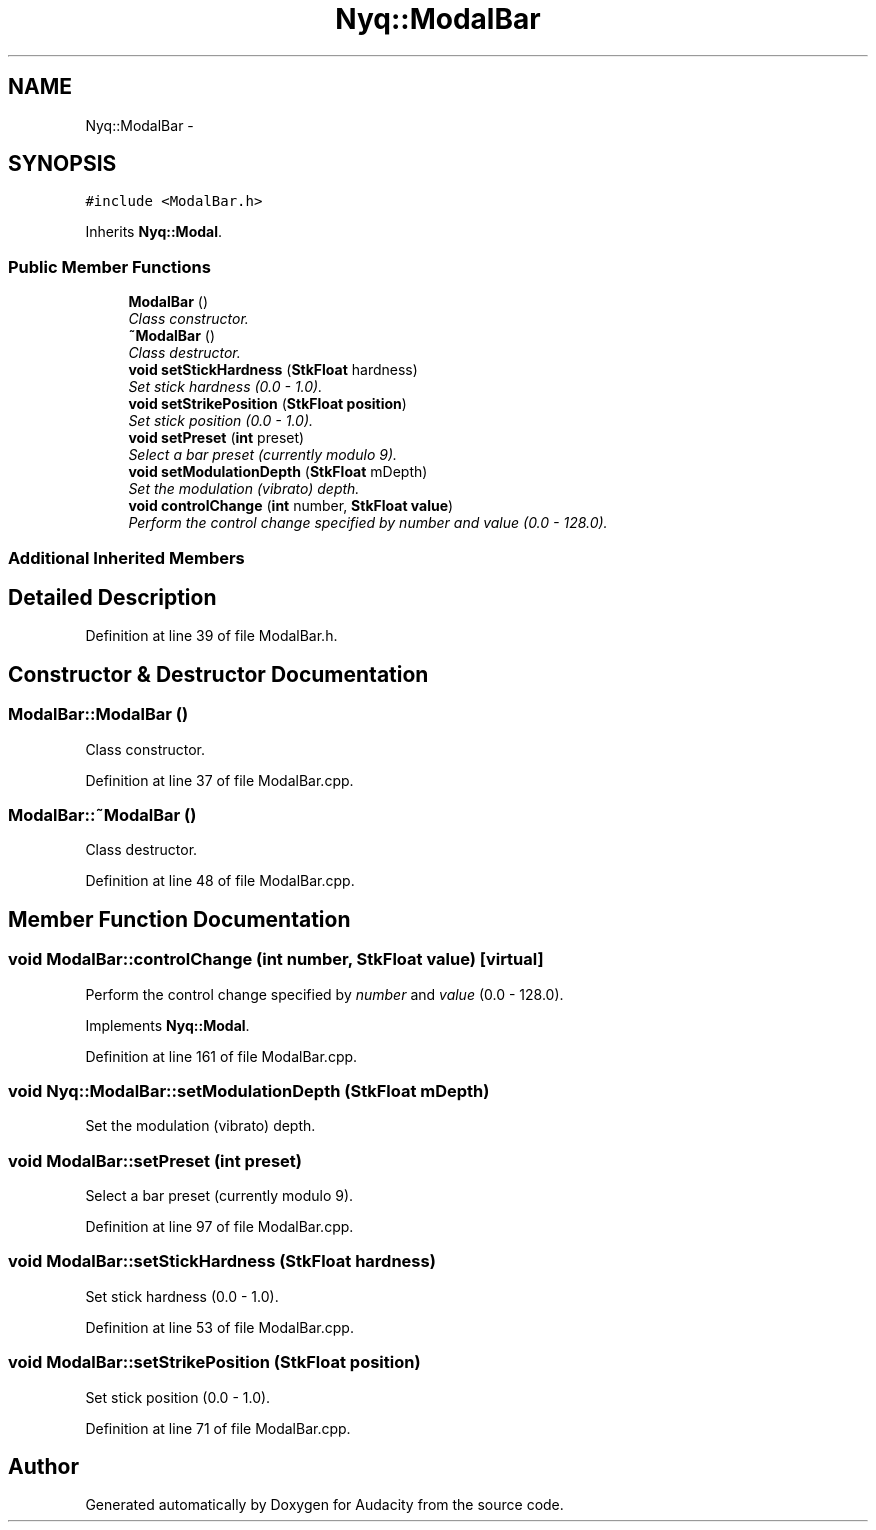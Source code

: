 .TH "Nyq::ModalBar" 3 "Thu Apr 28 2016" "Audacity" \" -*- nroff -*-
.ad l
.nh
.SH NAME
Nyq::ModalBar \- 
.SH SYNOPSIS
.br
.PP
.PP
\fC#include <ModalBar\&.h>\fP
.PP
Inherits \fBNyq::Modal\fP\&.
.SS "Public Member Functions"

.in +1c
.ti -1c
.RI "\fBModalBar\fP ()"
.br
.RI "\fIClass constructor\&. \fP"
.ti -1c
.RI "\fB~ModalBar\fP ()"
.br
.RI "\fIClass destructor\&. \fP"
.ti -1c
.RI "\fBvoid\fP \fBsetStickHardness\fP (\fBStkFloat\fP hardness)"
.br
.RI "\fISet stick hardness (0\&.0 - 1\&.0)\&. \fP"
.ti -1c
.RI "\fBvoid\fP \fBsetStrikePosition\fP (\fBStkFloat\fP \fBposition\fP)"
.br
.RI "\fISet stick position (0\&.0 - 1\&.0)\&. \fP"
.ti -1c
.RI "\fBvoid\fP \fBsetPreset\fP (\fBint\fP preset)"
.br
.RI "\fISelect a bar preset (currently modulo 9)\&. \fP"
.ti -1c
.RI "\fBvoid\fP \fBsetModulationDepth\fP (\fBStkFloat\fP mDepth)"
.br
.RI "\fISet the modulation (vibrato) depth\&. \fP"
.ti -1c
.RI "\fBvoid\fP \fBcontrolChange\fP (\fBint\fP number, \fBStkFloat\fP \fBvalue\fP)"
.br
.RI "\fIPerform the control change specified by \fInumber\fP and \fIvalue\fP (0\&.0 - 128\&.0)\&. \fP"
.in -1c
.SS "Additional Inherited Members"
.SH "Detailed Description"
.PP 
Definition at line 39 of file ModalBar\&.h\&.
.SH "Constructor & Destructor Documentation"
.PP 
.SS "ModalBar::ModalBar ()"

.PP
Class constructor\&. 
.PP
Definition at line 37 of file ModalBar\&.cpp\&.
.SS "ModalBar::~ModalBar ()"

.PP
Class destructor\&. 
.PP
Definition at line 48 of file ModalBar\&.cpp\&.
.SH "Member Function Documentation"
.PP 
.SS "\fBvoid\fP ModalBar::controlChange (\fBint\fP number, \fBStkFloat\fP value)\fC [virtual]\fP"

.PP
Perform the control change specified by \fInumber\fP and \fIvalue\fP (0\&.0 - 128\&.0)\&. 
.PP
Implements \fBNyq::Modal\fP\&.
.PP
Definition at line 161 of file ModalBar\&.cpp\&.
.SS "\fBvoid\fP Nyq::ModalBar::setModulationDepth (\fBStkFloat\fP mDepth)"

.PP
Set the modulation (vibrato) depth\&. 
.SS "\fBvoid\fP ModalBar::setPreset (\fBint\fP preset)"

.PP
Select a bar preset (currently modulo 9)\&. 
.PP
Definition at line 97 of file ModalBar\&.cpp\&.
.SS "\fBvoid\fP ModalBar::setStickHardness (\fBStkFloat\fP hardness)"

.PP
Set stick hardness (0\&.0 - 1\&.0)\&. 
.PP
Definition at line 53 of file ModalBar\&.cpp\&.
.SS "\fBvoid\fP ModalBar::setStrikePosition (\fBStkFloat\fP position)"

.PP
Set stick position (0\&.0 - 1\&.0)\&. 
.PP
Definition at line 71 of file ModalBar\&.cpp\&.

.SH "Author"
.PP 
Generated automatically by Doxygen for Audacity from the source code\&.
